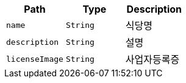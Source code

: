 |===
|Path|Type|Description

|`+name+`
|`+String+`
|식당명

|`+description+`
|`+String+`
|설명

|`+licenseImage+`
|`+String+`
|사업자등록증

|===